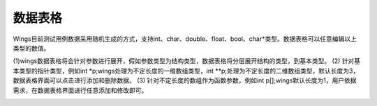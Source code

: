 数据表格
========================

Wings目前测试用例数据采用随机生成的方式，支持int、char、double、float、bool、char*类型。数据表格可以任意编辑以上类型的数值。

(1)wings数据表格将会针对参数进行展开，假如参数类型为结构类型，数据表格将分层展开结构的类型，到基本类型。
(2) 针对基本类型的指针类型，例如int *p;wings处理为不定长度的一维数组类型，int **p;处理为不定长度的二维数组类型，默认长度为3，数据表格界面可以点击进行添加和删除数据。
(3) 针对不定长度的数组作为函数参数，例如int p[];wings默认长度为1，用户依据需求，在数据表格界面进行任意添加和修改即可。

.. image:: /image/figure30.png